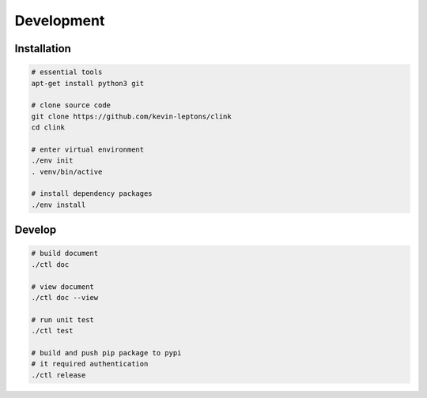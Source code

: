 Development
===========

Installation
------------

.. code-block:: bash

    # essential tools
    apt-get install python3 git

    # clone source code
    git clone https://github.com/kevin-leptons/clink
    cd clink

    # enter virtual environment
    ./env init
    . venv/bin/active

    # install dependency packages
    ./env install

Develop
-------

.. code-block:: bash

    # build document
    ./ctl doc

    # view document
    ./ctl doc --view

    # run unit test
    ./ctl test

    # build and push pip package to pypi
    # it required authentication
    ./ctl release
